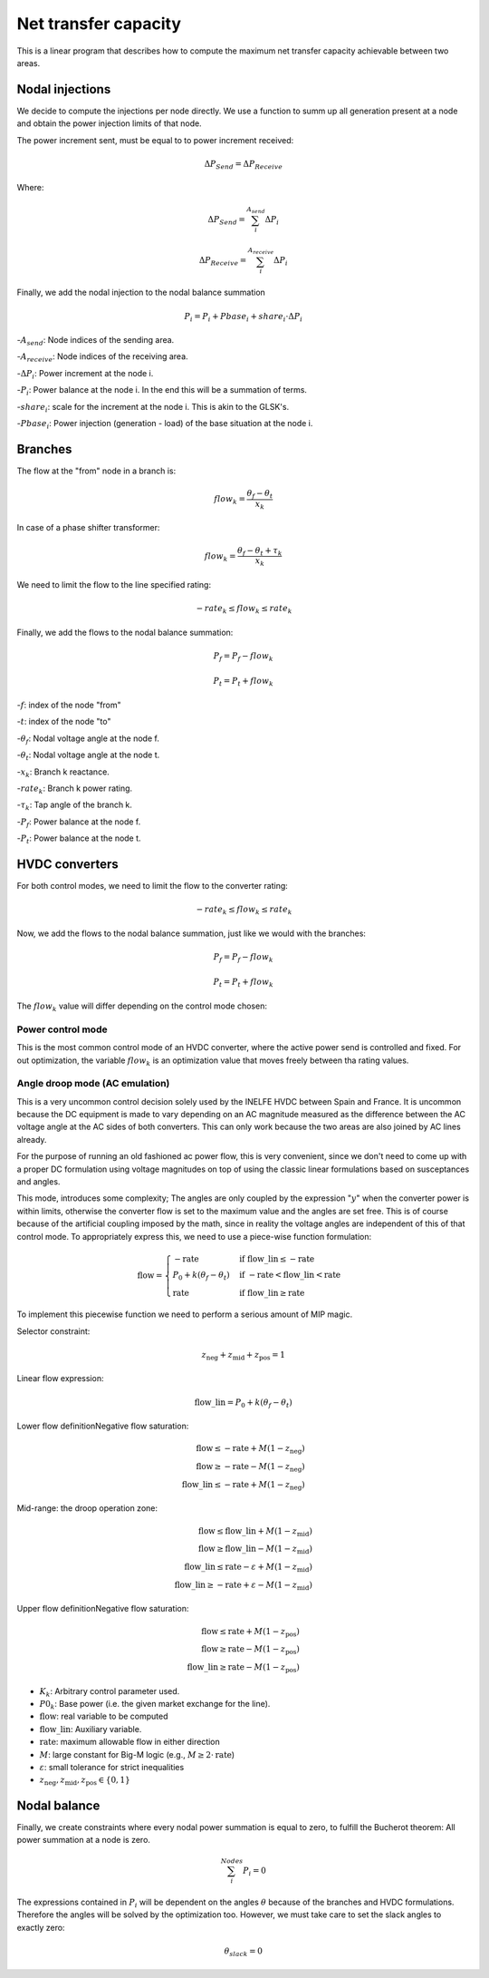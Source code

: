 
Net transfer capacity
========================

This is a linear program that describes how to compute the
maximum net transfer capacity achievable between two areas.


Nodal injections
--------------------

We decide to compute the injections per node directly.
We use a function to summ up all generation present at a
node and obtain the power injection limits of that node.


The power increment sent, must be equal to to power increment received:

.. math::

    \Delta P_{Send} = \Delta P_{Receive}

Where:

.. math::

    \Delta P_{Send} = \sum^{A_{send}}_i {\Delta P_i }

.. math::

    \Delta P_{Receive} = \sum^{A_{receive}}_i {\Delta P_i }

Finally, we add the nodal injection to the nodal balance summation

.. math::

    P_i = P_i + Pbase_i + share_i \cdot \Delta P_i



-:math:`A_{send}`: Node indices of the sending area.

-:math:`A_{receive}`: Node indices of the receiving area.

-:math:`\Delta P_i`: Power increment at the node i.

-:math:`P_i`: Power balance at the node i. In the end this will be a summation of terms.

-:math:`share_i`: scale for the increment at the node i. This is akin to the GLSK's.

-:math:`Pbase_i`: Power injection (generation - load) of the base situation at the node i.


Branches
--------------

The flow at the "from" node in a branch is:

.. math::

    flow_k = \frac{\theta_f - \theta_t}{x_k}


In case of a phase shifter transformer:

.. math::

    flow_k = \frac{\theta_f - \theta_t + \tau_k}{x_k}


We need to limit the flow to the line specified rating:

.. math::

    - rate_k \leq flow_k \leq rate_k


Finally, we add the flows to the nodal balance summation:

.. math::

    P_f = P_f - flow_k

.. math::

    P_t = P_t + flow_k


-:math:`f`: index of the node "from"

-:math:`t`: index of the node "to"

-:math:`\theta_f`: Nodal voltage angle at the node f.

-:math:`\theta_t`: Nodal voltage angle at the node t.

-:math:`x_k`: Branch k reactance.

-:math:`rate_k`: Branch k power rating.

-:math:`\tau_k`: Tap angle of the branch k.

-:math:`P_f`: Power balance at the node f.

-:math:`P_t`: Power balance at the node t.


HVDC converters
-----------------

For both control modes, we need to limit the flow to the converter rating:

.. math::

    - rate_k \leq flow_k \leq rate_k

Now, we add the flows to the nodal balance summation, just like we would with the branches:

.. math::

    P_f = P_f - flow_k

.. math::

    P_t = P_t + flow_k

The :math:`flow_k` value will differ depending on the control mode chosen:

Power control mode
^^^^^^^^^^^^^^^^^^^^^^

This is the most common control mode of an HVDC
converter, where the active power send is controlled and fixed.
For out optimization, the variable :math:`flow_k` is an optimization value
that moves freely between tha rating values.


Angle droop mode (AC emulation)
^^^^^^^^^^^^^^^^^^^^^^^^^^^^^^^^^^

This is a very uncommon control decision solely used by the INELFE HVDC
between Spain and France. It is uncommon because the DC equipment is made
to vary depending on an AC magnitude measured as the difference between
the AC voltage angle at the AC sides of both converters.
This can only work because the two areas are also joined by AC lines already.

For the purpose of running an old fashioned ac power flow, this is very
convenient, since we don't need to come up with a proper DC formulation
using voltage magnitudes on top of using the classic linear formulations
based on susceptances and angles.

This mode, introduces some complexity; The angles are only coupled by the
expression ":math:`y`" when the converter power is within limits, otherwise
the converter flow is set to the maximum value and the angles are set free.
This is of course because of the artificial coupling imposed by the math,
since in reality the voltage angles are independent of this of that control
mode. To appropriately express this, we need to use a piece-wise function
formulation:

.. math::

    \text{flow} =
    \begin{cases}
        -\text{rate} & \text{if } \text{flow\_lin} \le -\text{rate} \\
        P_0 + k(\theta_f - \theta_t) & \text{if } -\text{rate} < \text{flow\_lin} < \text{rate} \\
        \text{rate} & \text{if } \text{flow\_lin} \ge \text{rate}
    \end{cases}

To implement this piecewise function we need to perform a serious
amount of MIP magic.

Selector constraint:

.. math::

    z_{\text{neg}} + z_{\text{mid}} + z_{\text{pos}} = 1

Linear flow expression:

.. math::

    \text{flow\_lin} = P_0 + k(\theta_f - \theta_t)

Lower flow definitionNegative flow saturation:

.. math::

    \text{flow} \le -\text{rate} + M(1 - z_{\text{neg}}) \\
    \text{flow} \ge -\text{rate} - M(1 - z_{\text{neg}}) \\
    \text{flow\_lin} \le -\text{rate} + M(1 - z_{\text{neg}})

Mid-range: the droop operation zone:

.. math::

    \text{flow} \le \text{flow\_lin} + M(1 - z_{\text{mid}}) \\
    \text{flow} \ge \text{flow\_lin} - M(1 - z_{\text{mid}}) \\
    \text{flow\_lin} \le \text{rate} - \varepsilon + M(1 - z_{\text{mid}}) \\
    \text{flow\_lin} \ge -\text{rate} + \varepsilon - M(1 - z_{\text{mid}})

Upper flow definitionNegative flow saturation:

.. math::

    \text{flow} \le \text{rate} + M(1 - z_{\text{pos}}) \\
    \text{flow} \ge \text{rate} - M(1 - z_{\text{pos}}) \\
    \text{flow\_lin} \ge \text{rate} - M(1 - z_{\text{pos}})


- :math:`K_k`: Arbitrary control parameter used.
- :math:`P0_k`: Base power (i.e. the given market exchange for the line).
- :math:`\text{flow}`: real variable to be computed
- :math:`\text{flow\_lin}`: Auxiliary variable.
- :math:`\text{rate}`: maximum allowable flow in either direction
- :math:`M`: large constant for Big-M logic (e.g., :math:`M \ge 2 \cdot \text{rate}`)
- :math:`\varepsilon`: small tolerance for strict inequalities
- :math:`z_{\text{neg}}, z_{\text{mid}}, z_{\text{pos}} \in \{0, 1\}`

Nodal balance
----------------

Finally, we create constraints where every nodal power summation is equal to zero,
to fulfill the Bucherot theorem: All power summation at a node is zero.


.. math::

    \sum^Nodes_i {P_i =0 }

The expressions contained in :math:`P_i` will be dependent on the angles
:math:`\theta` because of the branches and HVDC formulations.
Therefore the angles will be solved by the optimization too.
However, we must take care to set the slack angles to exactly zero:

.. math::

    \theta_{slack} = 0